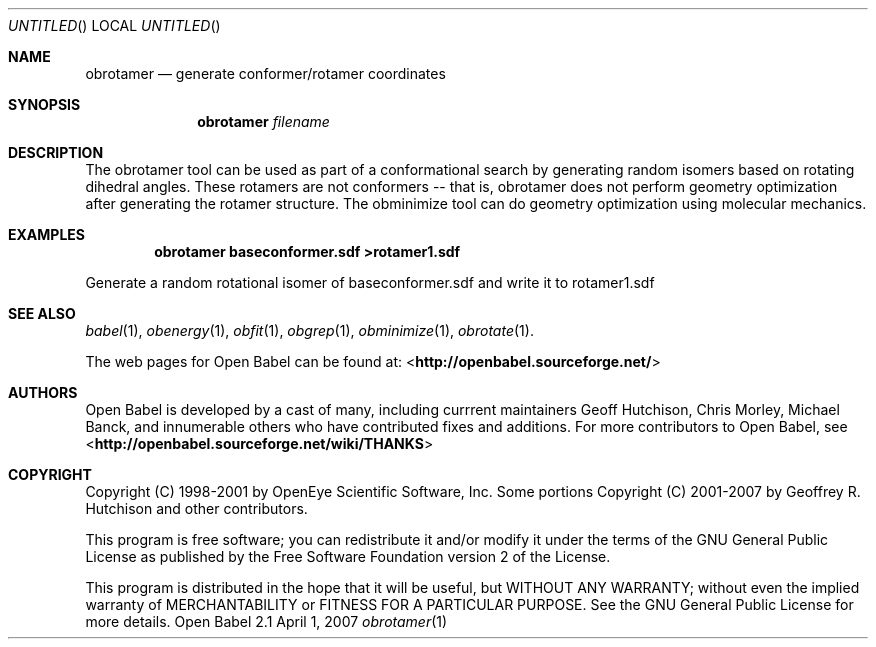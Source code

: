 .Dd April 1, 2007
.Os "Open Babel" 2.1
.Dt obrotamer 1 URM
.Sh NAME
.Nm obrotamer
.Nd "generate conformer/rotamer coordinates"
.Sh SYNOPSIS
.Nm
.Ar filename
.Sh DESCRIPTION
The obrotamer tool can be used as part of a conformational search 
by generating random isomers based on rotating dihedral angles. These
rotamers are not conformers -- that is, obrotamer does not perform geometry
optimization after generating the rotamer structure. The obminimize tool
can do geometry optimization using molecular mechanics.
.Sh EXAMPLES
.Dl "obrotamer baseconformer.sdf >rotamer1.sdf"
.Pp
Generate a random rotational isomer of baseconformer.sdf and write
it to rotamer1.sdf
.Sh SEE ALSO
.Xr babel 1 ,
.Xr obenergy 1 ,
.Xr obfit 1 ,
.Xr obgrep 1 ,
.Xr obminimize 1 ,
.Xr obrotate 1 .
.Pp
The web pages for Open Babel can be found at:
<\fBhttp://openbabel.sourceforge.net/\fR>
.Sh AUTHORS
.An -nosplit
Open Babel is developed by a cast of many, including currrent maintainers
.An Geoff Hutchison ,
.An Chris Morley ,
.An Michael Banck , 
and innumerable others who have contributed fixes and additions. 
For more contributors to Open Babel, see 
<\fBhttp://openbabel.sourceforge.net/wiki/THANKS\fR>
.Sh COPYRIGHT
Copyright (C) 1998-2001 by OpenEye Scientific Software, Inc. 
Some portions Copyright (C) 2001-2007 by Geoffrey R. Hutchison and
other contributors.
.Pp
 This program is free software; you can redistribute it and/or modify
it under the terms of the GNU General Public License as published by
the Free Software Foundation version 2 of the License.
.Pp
 This program is distributed in the hope that it will be useful, but
WITHOUT ANY WARRANTY; without even the implied warranty of
MERCHANTABILITY or FITNESS FOR A PARTICULAR PURPOSE. See the GNU
General Public License for more details.
